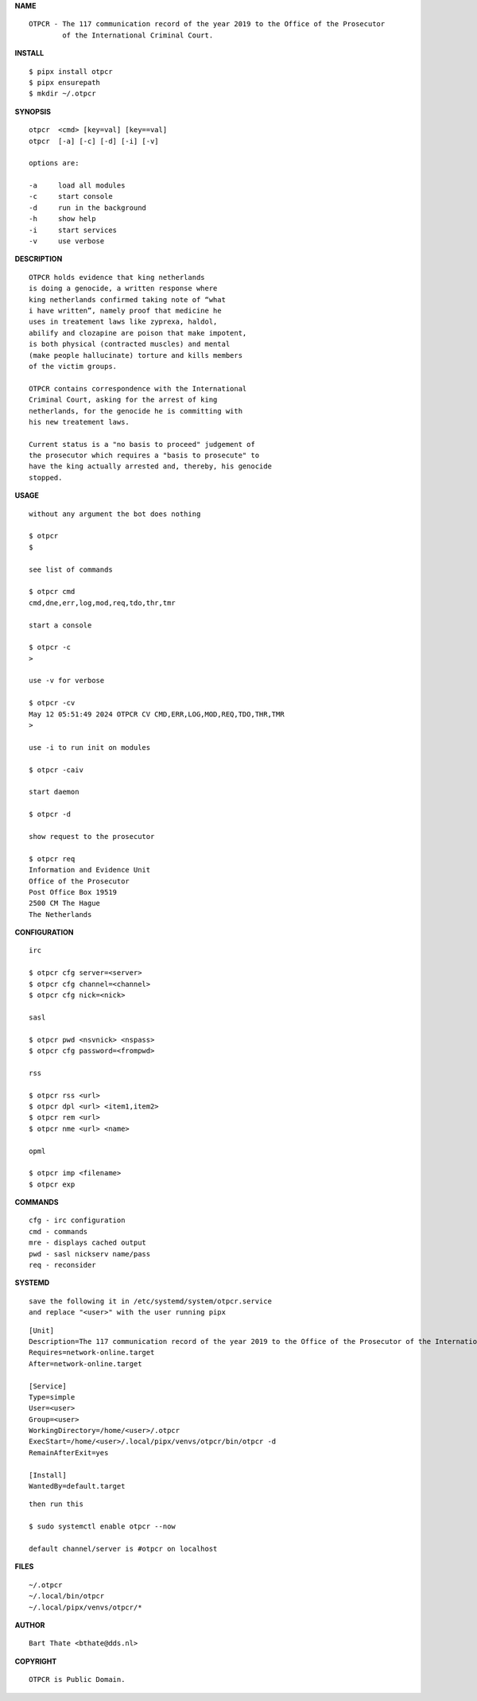 **NAME**

::

    OTPCR - The 117 communication record of the year 2019 to the Office of the Prosecutor
            of the International Criminal Court.


**INSTALL**


::

    $ pipx install otpcr
    $ pipx ensurepath
    $ mkdir ~/.otpcr


**SYNOPSIS**

::

    otpcr  <cmd> [key=val] [key==val]
    otpcr  [-a] [-c] [-d] [-i] [-v]

    options are:

    -a     load all modules
    -c     start console
    -d     run in the background
    -h     show help
    -i     start services
    -v     use verbose


**DESCRIPTION**

::

    OTPCR holds evidence that king netherlands
    is doing a genocide, a written response where
    king netherlands confirmed taking note of “what
    i have written”, namely proof that medicine he
    uses in treatement laws like zyprexa, haldol,
    abilify and clozapine are poison that make impotent,
    is both physical (contracted muscles) and mental
    (make people hallucinate) torture and kills members
    of the victim groups.

    OTPCR contains correspondence with the International
    Criminal Court, asking for the arrest of king
    netherlands, for the genocide he is committing with
    his new treatement laws.

    Current status is a "no basis to proceed" judgement of
    the prosecutor which requires a "basis to prosecute" to
    have the king actually arrested and, thereby, his genocide
    stopped.


**USAGE**

::

    without any argument the bot does nothing

    $ otpcr
    $

    see list of commands

    $ otpcr cmd
    cmd,dne,err,log,mod,req,tdo,thr,tmr

    start a console

    $ otpcr -c 
    >

    use -v for verbose

    $ otpcr -cv
    May 12 05:51:49 2024 OTPCR CV CMD,ERR,LOG,MOD,REQ,TDO,THR,TMR
    >

    use -i to run init on modules

    $ otpcr -caiv 

    start daemon

    $ otpcr -d

    show request to the prosecutor

    $ otpcr req
    Information and Evidence Unit
    Office of the Prosecutor
    Post Office Box 19519
    2500 CM The Hague
    The Netherlands


**CONFIGURATION**

::

    irc

    $ otpcr cfg server=<server>
    $ otpcr cfg channel=<channel>
    $ otpcr cfg nick=<nick>

    sasl

    $ otpcr pwd <nsvnick> <nspass>
    $ otpcr cfg password=<frompwd>

    rss

    $ otpcr rss <url>
    $ otpcr dpl <url> <item1,item2>
    $ otpcr rem <url>
    $ otpcr nme <url> <name>

    opml

    $ otpcr imp <filename>
    $ otpcr exp


**COMMANDS**

::

    cfg - irc configuration
    cmd - commands
    mre - displays cached output
    pwd - sasl nickserv name/pass
    req - reconsider


**SYSTEMD**

::

    save the following it in /etc/systemd/system/otpcr.service
    and replace "<user>" with the user running pipx

::
 
    [Unit]
    Description=The 117 communication record of the year 2019 to the Office of the Prosecutor of the International Criminal Court
    Requires=network-online.target
    After=network-online.target

    [Service]
    Type=simple
    User=<user>
    Group=<user>
    WorkingDirectory=/home/<user>/.otpcr
    ExecStart=/home/<user>/.local/pipx/venvs/otpcr/bin/otpcr -d
    RemainAfterExit=yes

    [Install]
    WantedBy=default.target

::

    then run this

    $ sudo systemctl enable otpcr --now

    default channel/server is #otpcr on localhost


**FILES**

::

    ~/.otpcr
    ~/.local/bin/otpcr
    ~/.local/pipx/venvs/otpcr/*


**AUTHOR**

::

    Bart Thate <bthate@dds.nl>


**COPYRIGHT**

::

    OTPCR is Public Domain.
